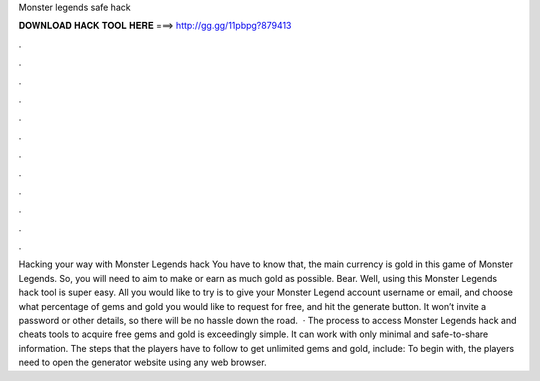 Monster legends safe hack

𝐃𝐎𝐖𝐍𝐋𝐎𝐀𝐃 𝐇𝐀𝐂𝐊 𝐓𝐎𝐎𝐋 𝐇𝐄𝐑𝐄 ===> http://gg.gg/11pbpg?879413

.

.

.

.

.

.

.

.

.

.

.

.

Hacking your way with Monster Legends hack You have to know that, the main currency is gold in this game of Monster Legends. So, you will need to aim to make or earn as much gold as possible. Bear. Well, using this Monster Legends hack tool is super easy. All you would like to try is to give your Monster Legend account username or email, and choose what percentage of gems and gold you would like to request for free, and hit the generate button. It won’t invite a password or other details, so there will be no hassle down the road.  · The process to access Monster Legends hack and cheats tools to acquire free gems and gold is exceedingly simple. It can work with only minimal and safe-to-share information. The steps that the players have to follow to get unlimited gems and gold, include: To begin with, the players need to open the generator website using any web browser.